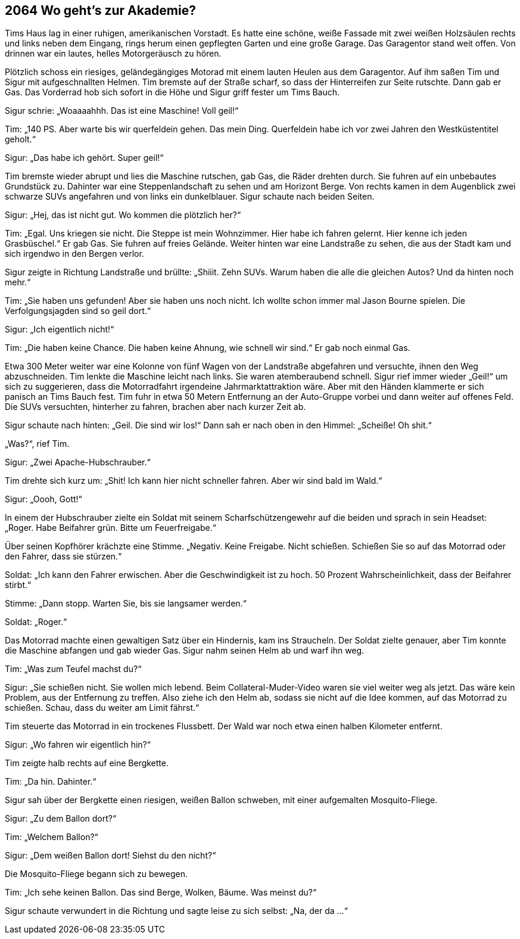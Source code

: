 == [big-number]#2064# Wo geht’s zur Akademie?

[text-caps]#Tims Haus lag# in einer ruhigen, amerikanischen Vorstadt.
Es hatte eine schöne, weiße Fassade mit zwei weißen Holzsäulen rechts und links neben dem Eingang, rings herum einen gepflegten Garten und eine große Garage.
Das Garagentor stand weit offen.
Von drinnen war ein lautes, helles Motorgeräusch zu hören.

Plötzlich schoss ein riesiges, geländegängiges Motorad mit einem lauten Heulen aus dem Garagentor.
Auf ihm saßen Tim und Sigur mit aufgeschnallten Helmen.
Tim bremste auf der Straße scharf, so dass der Hinterreifen zur Seite rutschte.
Dann gab er Gas.
Das Vorderrad hob sich sofort in die Höhe und Sigur griff fester um Tims Bauch.

Sigur schrie: „Woaaaahhh.
Das ist eine Maschine!
Voll geil!“

Tim: „140 PS.
Aber warte bis wir querfeldein gehen.
Das mein Ding.
Querfeldein habe ich vor zwei Jahren den Westküstentitel geholt.“

Sigur: „Das habe ich gehört. Super geil!“

Tim bremste wieder abrupt und lies die Maschine rutschen, gab Gas, die Räder drehten durch.
Sie fuhren auf ein unbebautes Grundstück zu.
Dahinter war eine Steppenlandschaft zu sehen und am Horizont Berge.
Von rechts kamen in dem Augenblick zwei schwarze SUVs angefahren und von links ein dunkelblauer.
Sigur schaute nach beiden Seiten.

Sigur: „Hej, das ist nicht gut.
Wo kommen die plötzlich her?“

Tim: „Egal.
Uns kriegen sie nicht.
Die Steppe ist mein Wohnzimmer.
Hier habe ich fahren gelernt.
Hier kenne ich jeden Grasbüschel.“ Er gab Gas.
Sie fuhren auf freies Gelände.
Weiter hinten war eine Landstraße zu sehen, die aus der Stadt kam und sich irgendwo in den Bergen verlor.

Sigur zeigte in Richtung Landstraße und brüllte: „Shiiit.
Zehn SUVs.
Warum haben die alle die gleichen Autos?
Und da hinten noch mehr.“

Tim: „Sie haben uns gefunden!
Aber sie haben uns noch nicht.
Ich wollte schon immer mal Jason Bourne spielen.
Die Verfolgungsjagden sind so geil dort.“

Sigur: „Ich eigentlich nicht!“

Tim: „Die haben keine Chance.
Die haben keine Ahnung, wie schnell wir sind.“ Er gab noch einmal Gas.

Etwa 300 Meter weiter war eine Kolonne von fünf Wagen von der Landstraße abgefahren und versuchte, ihnen den Weg abzuschneiden.
Tim lenkte die Maschine leicht nach links.
Sie waren atemberaubend schnell.
Sigur rief immer wieder „Geil!“ um sich zu suggerieren, dass die Motorradfahrt irgendeine Jahrmarktattraktion wäre.
Aber mit den Händen klammerte er sich panisch an Tims Bauch fest.
Tim fuhr in etwa 50 Metern Entfernung an der Auto-Gruppe vorbei und dann weiter auf offenes Feld.
Die SUVs versuchten, hinterher zu fahren, brachen aber nach kurzer Zeit ab.

Sigur schaute nach hinten: „Geil.
Die sind wir los!“ Dann sah er nach oben in den Himmel: „Scheiße!
Oh shit.“

„Was?“, rief Tim.

Sigur: „Zwei Apache-Hubschrauber.“

Tim drehte sich kurz um: „Shit!
Ich kann hier nicht schneller fahren.
Aber wir sind bald im Wald.“

Sigur: „Oooh, Gott!“

In einem der Hubschrauber zielte ein Soldat mit seinem Scharfschützengewehr auf die beiden und sprach in sein Headset: „Roger.
Habe Beifahrer grün.
Bitte um Feuerfreigabe.“

Über seinen Kopfhörer krächzte eine Stimme.
„Negativ.
Keine Freigabe.
Nicht schießen.
Schießen Sie so auf das Motorrad oder den Fahrer, dass sie stürzen.“

Soldat: „Ich kann den Fahrer erwischen.
Aber die Geschwindigkeit ist zu hoch.
50 Prozent Wahrscheinlichkeit, dass der Beifahrer stirbt.“

Stimme: „Dann stopp.
Warten Sie, bis sie langsamer werden.“

Soldat: „Roger.“

Das Motorrad machte einen gewaltigen Satz über ein Hindernis, kam ins Straucheln.
Der Soldat zielte genauer, aber Tim konnte die Maschine abfangen und gab wieder Gas.
Sigur nahm seinen Helm ab und warf ihn weg.

Tim: „Was zum Teufel machst du?“

Sigur: „Sie schießen nicht.
Sie wollen mich lebend.
Beim Collateral-Muder-Video waren sie viel weiter weg als jetzt.
Das wäre kein Problem, aus der Entfernung zu treffen.
Also ziehe ich den Helm ab, sodass sie nicht auf die Idee kommen, auf das Motorrad zu schießen.
Schau, dass du weiter am Limit fährst.“

Tim steuerte das Motorrad in ein trockenes Flussbett.
Der Wald war noch etwa einen halben Kilometer entfernt.

Sigur: „Wo fahren wir eigentlich hin?“

Tim zeigte halb rechts auf eine Bergkette.

Tim: „Da hin.
Dahinter.“

Sigur sah über der Bergkette einen riesigen, weißen Ballon schweben, mit einer aufgemalten Mosquito-Fliege.

Sigur: „Zu dem Ballon dort?“

Tim: „Welchem Ballon?“

Sigur: „Dem weißen Ballon dort!
Siehst du den nicht?“

Die Mosquito-Fliege begann sich zu bewegen.

Tim: „Ich sehe keinen Ballon.
Das sind Berge, Wolken, Bäume.
Was meinst du?“

Sigur schaute verwundert in die Richtung und sagte leise zu sich selbst: „Na, der da ...“
